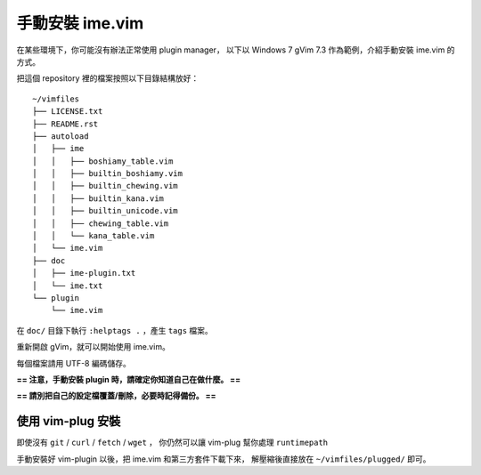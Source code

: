 ===============================================================================
手動安裝 ime.vim
===============================================================================
在某些環境下，你可能沒有辦法正常使用 plugin manager，
以下以 Windows 7 gVim 7.3 作為範例，介紹手動安裝 ime.vim 的方式。

把這個 repository 裡的檔案按照以下目錄結構放好： ::

  ~/vimfiles
  ├── LICENSE.txt
  ├── README.rst
  ├── autoload
  │   ├── ime
  │   │   ├── boshiamy_table.vim
  │   │   ├── builtin_boshiamy.vim
  │   │   ├── builtin_chewing.vim
  │   │   ├── builtin_kana.vim
  │   │   ├── builtin_unicode.vim
  │   │   ├── chewing_table.vim
  │   │   └── kana_table.vim
  │   └── ime.vim
  ├── doc
  │   ├── ime-plugin.txt
  │   └── ime.txt
  └── plugin
      └── ime.vim

在 ``doc/`` 目錄下執行 ``:helptags .`` ，產生 ``tags`` 檔案。

重新開啟 gVim，就可以開始使用 ime.vim。

每個檔案請用 UTF-8 編碼儲存。

**== 注意，手動安裝 plugin 時，請確定你知道自己在做什麼。 ==**

**== 請別把自己的設定檔覆蓋/刪除，必要時記得備份。 ==**


使用 vim-plug 安裝
-------------------------------------------------------------------------------
即使沒有 ``git`` / ``curl`` / ``fetch`` / ``wget`` ，
你仍然可以讓 vim-plug 幫你處理 ``runtimepath``

手動安裝好 vim-plugin 以後，把 ime.vim 和第三方套件下載下來，
解壓縮後直接放在 ``~/vimfiles/plugged/`` 即可。
